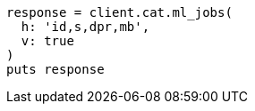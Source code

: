 [source, ruby]
----
response = client.cat.ml_jobs(
  h: 'id,s,dpr,mb',
  v: true
)
puts response
----
